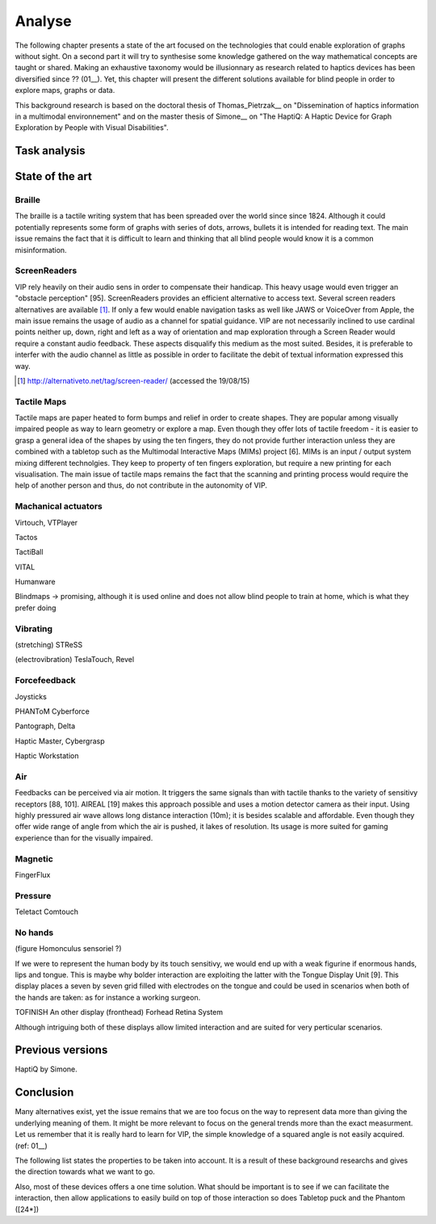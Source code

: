 .. 8p: 2400 words

Analyse
=======

The following chapter presents a state of the art focused on the technologies that could enable exploration of graphs without sight. On a second part it will try to synthesise some knowledge gathered on the way mathematical concepts are taught or shared.
Making an exhaustive taxonomy would be illusionnary as research related to haptics devices has been diversified since ?? (01__). Yet, this chapter will present the different solutions available for blind people in order to explore maps, graphs or data.

This background research is based on the doctoral thesis of Thomas_Pietrzak__ on "Dissemination of haptics information in a multimodal environnement" and on the master thesis of Simone__ on "The HaptiQ: A Haptic Device for Graph Exploration by People with Visual Disabilities".

Task analysis
-------------


State of the art
----------------


.. ref needed
Braille
+++++++

The braille is a tactile writing system that has been spreaded over the world since since 1824. Although it could potentially represents some form of graphs with series of dots, arrows, bullets it is intended for reading text. The main issue remains the fact that it is difficult to learn and thinking that all blind people would know it is a common misinformation.


.. ref needed
ScreenReaders 
+++++++++++++

VIP rely heavily on their audio sens in order to compensate their handicap. This heavy usage would even trigger an "obstacle perception" [95]. ScreenReaders provides an efficient alternative to access text. Several screen readers alternatives are available [#]_.
If only a few would enable navigation tasks as well like JAWS or VoiceOver from Apple, the main issue remains the usage of audio as a channel for spatial guidance. VIP are not necessarily inclined to use cardinal points neither up, down, right and left as a way of orientation and map exploration through a Screen Reader would require a constant audio feedback. These aspects disqualify this medium as the most suited.
Besides, it is preferable to interfer with the audio channel as little as possible in order to facilitate the debit of textual information expressed this way.

.. [#] http://alternativeto.net/tag/screen-reader/ (accessed the 19/08/15)


Tactile Maps
++++++++++++

Tactile maps are paper heated to form bumps and relief in order to create shapes. They are popular among visually impaired people as way to learn geometry or explore a map. Even though they offer lots of tactile freedom - it is easier to grasp a general idea of the shapes by using the ten fingers, they do not provide further interaction unless they are combined with a tabletop such as the Multimodal Interactive Maps (MIMs) project [6]. MIMs is an input / output system mixing different technolgies. They keep to property of ten fingers exploration, but require a new printing for each visualisation.
The main issue of tactile maps remains the fact that the scanning and printing process would require the help of another person and thus, do not contribute in the autonomity of VIP.


Machanical actuators 
++++++++++++++++++++

Virtouch, VTPlayer

Tactos

TactiBall

VITAL

Humanware

Blindmaps -> promising, although it is used online and does not allow blind people to train at home, which is what they prefer doing


Vibrating
+++++++++

(stretching) STReSS

(electrovibration) TeslaTouch, Revel


Forcefeedback
+++++++++++++

Joysticks

PHANToM
Cyberforce

Pantograph,
Delta

Haptic Master, Cybergrasp

Haptic Workstation

Air
+++

Feedbacks can be perceived via air motion. It triggers the same signals than with tactile thanks to the variety of sensitivy receptors [88, 101]. AIREAL [19] makes this approach possible and uses a motion detector camera as their input. Using highly pressured air wave allows long distance interaction (10m); it is besides scalable and affordable. Even though they offer wide range of angle from which the air is pushed, it lakes of resolution. Its usage is more suited for gaming experience than for the visually impaired.

Magnetic
++++++++

FingerFlux

Pressure
++++++++

Teletact
Comtouch


No hands
++++++++

(figure Homonculus sensoriel ?)

If we were to represent the human body by its touch sensitivy, we would end up with a weak figurine if enormous hands, lips and tongue.
This is maybe why bolder interaction are exploiting the latter with the Tongue Display Unit [9]. This display places a seven by seven grid filled with electrodes on the tongue and could be used in scenarios when both of the hands are taken: as for instance a working surgeon.

TOFINISH An other display 
(fronthead) Forhead Retina System

Although intriguing both of these displays allow limited interaction and are suited for very perticular scenarios.


Previous versions
-----------------

HaptiQ by Simone.




Conclusion
----------

Many alternatives exist, yet the issue remains that we are too focus on the way to represent data more than giving the underlying meaning of them. It might be more relevant to focus on the general trends more than the exact measurment. Let us remember that it is really hard to learn for VIP, the simple knowledge of a squared angle is not easily acquired.
(ref: 01__)

The following list states the properties to be taken into account. It is a result of these background researchs and gives the direction towards what we want to go.

Also, most of these devices offers a one time solution. What should be important is to see if we can facilitate the interaction, then allow applications to easily build on top of those interaction
so does Tabletop puck and the Phantom ([24*])
